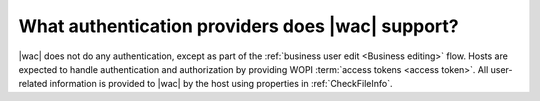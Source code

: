 
.. meta::
    :robots: noindex

What authentication providers does |wac| support?
=================================================

|wac| does not do any authentication, except as part of the :ref:`business user edit <Business editing>` flow. Hosts are
expected to handle authentication and authorization by providing WOPI :term:`access tokens <access token>`. All
user-related information is provided to |wac| by the host using properties in :ref:`CheckFileInfo`.
